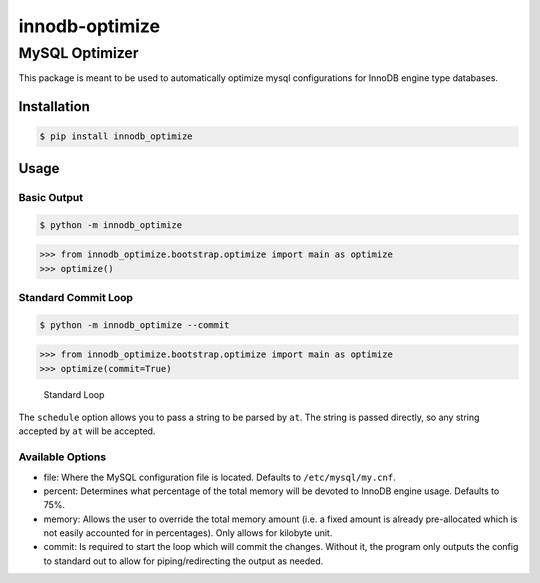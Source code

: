 innodb-optimize
===============

MySQL Optimizer
---------------

This package is meant to be used to automatically optimize mysql configurations for InnoDB engine type databases.

Installation
~~~~~~~~~~~~

.. code:: bash

   $ pip install innodb_optimize

Usage
~~~~~

Basic Output
^^^^^^^^^^^^

.. code:: bash

   $ python -m innodb_optimize

.. code:: python

   >>> from innodb_optimize.bootstrap.optimize import main as optimize
   >>> optimize()

Standard Commit Loop
^^^^^^^^^^^^^^^^^^^^

.. code:: bash

   $ python -m innodb_optimize --commit

.. code:: python

   >>> from innodb_optimize.bootstrap.optimize import main as optimize
   >>> optimize(commit=True)

.. figure:: https://user-images.githubusercontent.com/59057336/192899977-148075e7-cc93-43b1-ac3f-b318c507ec9d.PNG
   :alt: Standard Loop

   Standard Loop

The ``schedule`` option allows you to pass a string to be parsed by ``at``. The string is passed directly, so any string accepted by ``at`` will be accepted.

Available Options
^^^^^^^^^^^^^^^^^

-  file: Where the MySQL configuration file is located. Defaults to ``/etc/mysql/my.cnf``.
-  percent: Determines what percentage of the total memory will be devoted to InnoDB engine usage. Defaults to 75%.
-  memory: Allows the user to override the total memory amount (i.e. a fixed amount is already pre-allocated which is not easily accounted for in percentages). Only allows for kilobyte unit.
-  commit: Is required to start the loop which will commit the changes. Without it, the program only outputs the config to standard out to allow for piping/redirecting the output as needed.

